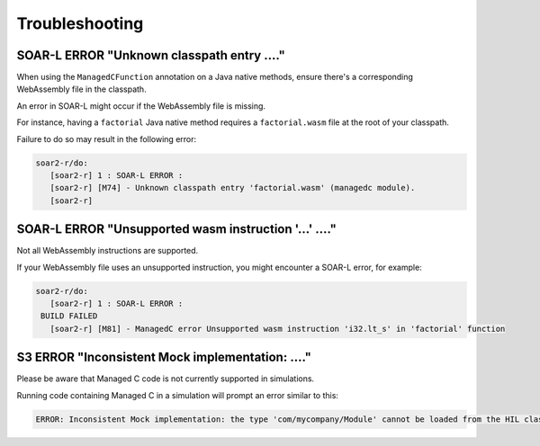 .. _managedc.troubleshooting:

Troubleshooting
===============

-----------------------------------------------------------------
SOAR-L ERROR "Unknown classpath entry ...."
-----------------------------------------------------------------

When using the ``ManagedCFunction`` annotation on a Java native methods, ensure there's a corresponding WebAssembly file in the classpath. 

An error in SOAR-L might occur if the WebAssembly file is missing. 

For instance, having a ``factorial`` Java native method requires a ``factorial.wasm`` file at the root of your classpath. 

Failure to do so may result in the following error:

.. code:: console

    soar2-r/do:
       [soar2-r] 1 : SOAR-L ERROR :
       [soar2-r] [M74] - Unknown classpath entry 'factorial.wasm' (managedc module).
       [soar2-r]

-----------------------------------------------------------------
SOAR-L ERROR "Unsupported wasm instruction '...'  ...."
-----------------------------------------------------------------

Not all WebAssembly instructions are supported. 

If your WebAssembly file uses an unsupported instruction, you might encounter a SOAR-L error, for example:

.. code:: console

    soar2-r/do:
       [soar2-r] 1 : SOAR-L ERROR :
     BUILD FAILED
       [soar2-r] [M81] - ManagedC error Unsupported wasm instruction 'i32.lt_s' in 'factorial' function

-----------------------------------------------------------------
S3 ERROR "Inconsistent Mock implementation:  ...."
-----------------------------------------------------------------

Please be aware that Managed C code is not currently supported in simulations. 

Running code containing Managed C in a simulation will prompt an error similar to this:

.. code:: console

    ERROR: Inconsistent Mock implementation: the type 'com/mycompany/Module' cannot be loaded from the HIL classpath (java.lang.ClassNotFoundException:com.mycompany.Module).


..
   | Copyright 2023, MicroEJ Corp. Content in this space is free 
   for read and redistribute. Except if otherwise stated, modification 
   is subject to MicroEJ Corp prior approval.
   | MicroEJ is a trademark of MicroEJ Corp. All other trademarks and 
   copyrights are the property of their respective owners.
